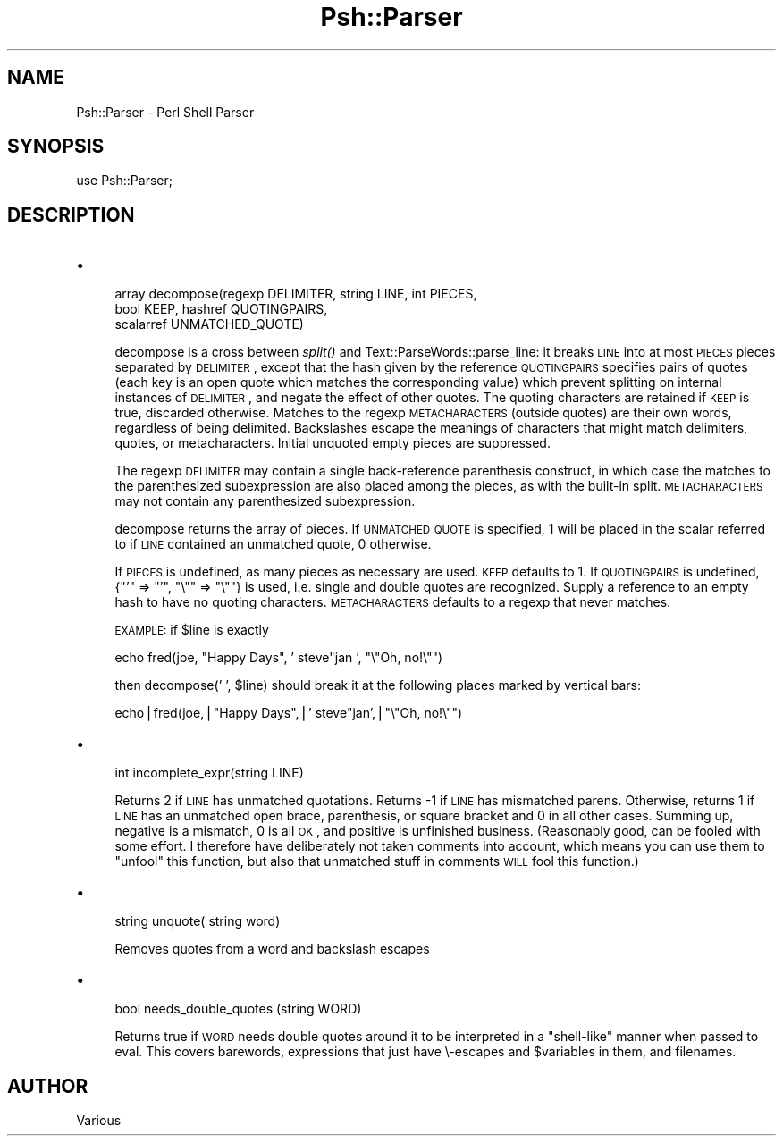 .\" Automatically generated by Pod::Man v1.34, Pod::Parser v1.13
.\"
.\" Standard preamble:
.\" ========================================================================
.de Sh \" Subsection heading
.br
.if t .Sp
.ne 5
.PP
\fB\\$1\fR
.PP
..
.de Sp \" Vertical space (when we can't use .PP)
.if t .sp .5v
.if n .sp
..
.de Vb \" Begin verbatim text
.ft CW
.nf
.ne \\$1
..
.de Ve \" End verbatim text
.ft R
.fi
..
.\" Set up some character translations and predefined strings.  \*(-- will
.\" give an unbreakable dash, \*(PI will give pi, \*(L" will give a left
.\" double quote, and \*(R" will give a right double quote.  | will give a
.\" real vertical bar.  \*(C+ will give a nicer C++.  Capital omega is used to
.\" do unbreakable dashes and therefore won't be available.  \*(C` and \*(C'
.\" expand to `' in nroff, nothing in troff, for use with C<>.
.tr \(*W-|\(bv\*(Tr
.ds C+ C\v'-.1v'\h'-1p'\s-2+\h'-1p'+\s0\v'.1v'\h'-1p'
.ie n \{\
.    ds -- \(*W-
.    ds PI pi
.    if (\n(.H=4u)&(1m=24u) .ds -- \(*W\h'-12u'\(*W\h'-12u'-\" diablo 10 pitch
.    if (\n(.H=4u)&(1m=20u) .ds -- \(*W\h'-12u'\(*W\h'-8u'-\"  diablo 12 pitch
.    ds L" ""
.    ds R" ""
.    ds C` ""
.    ds C' ""
'br\}
.el\{\
.    ds -- \|\(em\|
.    ds PI \(*p
.    ds L" ``
.    ds R" ''
'br\}
.\"
.\" If the F register is turned on, we'll generate index entries on stderr for
.\" titles (.TH), headers (.SH), subsections (.Sh), items (.Ip), and index
.\" entries marked with X<> in POD.  Of course, you'll have to process the
.\" output yourself in some meaningful fashion.
.if \nF \{\
.    de IX
.    tm Index:\\$1\t\\n%\t"\\$2"
..
.    nr % 0
.    rr F
.\}
.\"
.\" For nroff, turn off justification.  Always turn off hyphenation; it makes
.\" way too many mistakes in technical documents.
.hy 0
.if n .na
.\"
.\" Accent mark definitions (@(#)ms.acc 1.5 88/02/08 SMI; from UCB 4.2).
.\" Fear.  Run.  Save yourself.  No user-serviceable parts.
.    \" fudge factors for nroff and troff
.if n \{\
.    ds #H 0
.    ds #V .8m
.    ds #F .3m
.    ds #[ \f1
.    ds #] \fP
.\}
.if t \{\
.    ds #H ((1u-(\\\\n(.fu%2u))*.13m)
.    ds #V .6m
.    ds #F 0
.    ds #[ \&
.    ds #] \&
.\}
.    \" simple accents for nroff and troff
.if n \{\
.    ds ' \&
.    ds ` \&
.    ds ^ \&
.    ds , \&
.    ds ~ ~
.    ds /
.\}
.if t \{\
.    ds ' \\k:\h'-(\\n(.wu*8/10-\*(#H)'\'\h"|\\n:u"
.    ds ` \\k:\h'-(\\n(.wu*8/10-\*(#H)'\`\h'|\\n:u'
.    ds ^ \\k:\h'-(\\n(.wu*10/11-\*(#H)'^\h'|\\n:u'
.    ds , \\k:\h'-(\\n(.wu*8/10)',\h'|\\n:u'
.    ds ~ \\k:\h'-(\\n(.wu-\*(#H-.1m)'~\h'|\\n:u'
.    ds / \\k:\h'-(\\n(.wu*8/10-\*(#H)'\z\(sl\h'|\\n:u'
.\}
.    \" troff and (daisy-wheel) nroff accents
.ds : \\k:\h'-(\\n(.wu*8/10-\*(#H+.1m+\*(#F)'\v'-\*(#V'\z.\h'.2m+\*(#F'.\h'|\\n:u'\v'\*(#V'
.ds 8 \h'\*(#H'\(*b\h'-\*(#H'
.ds o \\k:\h'-(\\n(.wu+\w'\(de'u-\*(#H)/2u'\v'-.3n'\*(#[\z\(de\v'.3n'\h'|\\n:u'\*(#]
.ds d- \h'\*(#H'\(pd\h'-\w'~'u'\v'-.25m'\f2\(hy\fP\v'.25m'\h'-\*(#H'
.ds D- D\\k:\h'-\w'D'u'\v'-.11m'\z\(hy\v'.11m'\h'|\\n:u'
.ds th \*(#[\v'.3m'\s+1I\s-1\v'-.3m'\h'-(\w'I'u*2/3)'\s-1o\s+1\*(#]
.ds Th \*(#[\s+2I\s-2\h'-\w'I'u*3/5'\v'-.3m'o\v'.3m'\*(#]
.ds ae a\h'-(\w'a'u*4/10)'e
.ds Ae A\h'-(\w'A'u*4/10)'E
.    \" corrections for vroff
.if v .ds ~ \\k:\h'-(\\n(.wu*9/10-\*(#H)'\s-2\u~\d\s+2\h'|\\n:u'
.if v .ds ^ \\k:\h'-(\\n(.wu*10/11-\*(#H)'\v'-.4m'^\v'.4m'\h'|\\n:u'
.    \" for low resolution devices (crt and lpr)
.if \n(.H>23 .if \n(.V>19 \
\{\
.    ds : e
.    ds 8 ss
.    ds o a
.    ds d- d\h'-1'\(ga
.    ds D- D\h'-1'\(hy
.    ds th \o'bp'
.    ds Th \o'LP'
.    ds ae ae
.    ds Ae AE
.\}
.rm #[ #] #H #V #F C
.\" ========================================================================
.\"
.IX Title "Psh::Parser 3"
.TH Psh::Parser 3 "2003-01-02" "perl v5.8.0" "User Contributed Perl Documentation"
.SH "NAME"
.Vb 1
\&  Psh::Parser - Perl Shell Parser
.Ve
.SH "SYNOPSIS"
.IX Header "SYNOPSIS"
.Vb 1
\&  use Psh::Parser;
.Ve
.SH "DESCRIPTION"
.IX Header "DESCRIPTION"
.IP "\(bu" 4
.Vb 3
\&  array decompose(regexp DELIMITER, string LINE, int PIECES,
\&                  bool KEEP, hashref QUOTINGPAIRS,
\&                  scalarref UNMATCHED_QUOTE)
.Ve
.Sp
decompose is a cross between \fIsplit()\fR and
Text::ParseWords::parse_line: it breaks \s-1LINE\s0 into at most \s-1PIECES\s0
pieces separated by \s-1DELIMITER\s0, except that the hash given by the
reference \s-1QUOTINGPAIRS\s0 specifies pairs of quotes (each key is an
open quote which matches the corresponding value) which prevent
splitting on internal instances of \s-1DELIMITER\s0, and negate the effect
of other quotes. The quoting characters are retained if \s-1KEEP\s0 is
true, discarded otherwise. Matches to the regexp \s-1METACHARACTERS\s0
(outside quotes) are their own words, regardless of being delimited.
Backslashes escape the meanings of characters that might match
delimiters, quotes, or metacharacters.  Initial unquoted empty
pieces are suppressed. 
.Sp
The regexp \s-1DELIMITER\s0 may contain a single back-reference parenthesis
construct, in which case the matches to the parenthesized
subexpression are also placed among the pieces, as with the
built-in split. \s-1METACHARACTERS\s0 may not contain any parenthesized
subexpression.
.Sp
decompose returns the array of pieces. If \s-1UNMATCHED_QUOTE\s0 is
specified, 1 will be placed in the scalar referred to if \s-1LINE\s0
contained an unmatched quote, 0 otherwise.
.Sp
If \s-1PIECES\s0 is undefined, as many pieces as
necessary are used. \s-1KEEP\s0 defaults to 1. If \s-1QUOTINGPAIRS\s0 is
undefined, {\*(L"'\*(R" => \*(L"'\*(R", \*(L"\e\*(R"\*(L" => \*(R"\e""} is used, i.e. single and
double quotes are recognized. Supply a reference to an empty hash to
have no quoting characters. \s-1METACHARACTERS\s0 defaults to a regexp that
never matches.
.Sp
\&\s-1EXAMPLE:\s0 if \f(CW$line\fR is exactly
.Sp
echo fred(joe, \*(L"Happy Days\*(R", ' steve\*(L"jan ', \*(R"\e\*(L"Oh, no!\e\*(R"")
.Sp
then decompose(' ', \f(CW$line\fR) should break it at the
following places marked by vertical bars: 
.Sp
echo|fred(joe,|\*(L"Happy Days\*(R",|' steve\*(L"jan',|\*(R"\e\*(L"Oh, no!\e\*(R"")
.IP "\(bu" 4
.Vb 1
\&  int incomplete_expr(string LINE)
.Ve
.Sp
Returns 2 if \s-1LINE\s0 has unmatched quotations. Returns \-1 if \s-1LINE\s0 has
mismatched parens. Otherwise, returns 1 if \s-1LINE\s0 has an unmatched
open brace, parenthesis, or square bracket and 0 in all other
cases. Summing up, negative is a mismatch, 0 is all \s-1OK\s0, and positive
is unfinished business. (Reasonably good, can be fooled with some
effort. I therefore have deliberately not taken comments into
account, which means you can use them to \*(L"unfool\*(R" this function, but
also that unmatched stuff in comments \s-1WILL\s0 fool this function.)
.IP "\(bu" 4
.Vb 1
\&  string unquote( string word)
.Ve
.Sp
Removes quotes from a word and backslash escapes
.IP "\(bu" 4
.Vb 1
\&  bool needs_double_quotes (string WORD)
.Ve
.Sp
Returns true if \s-1WORD\s0 needs double quotes around it to be interpreted
in a \*(L"shell\-like\*(R" manner when passed to eval. This covers barewords,
expressions that just have \e\-escapes and \f(CW$variables\fR in them, and
filenames.
.SH "AUTHOR"
.IX Header "AUTHOR"
Various
